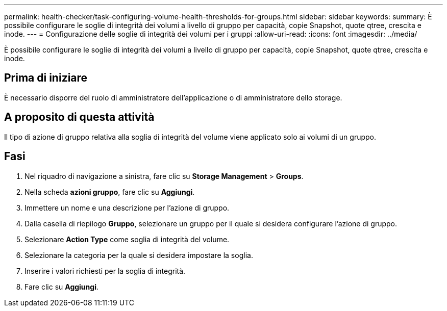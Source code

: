 ---
permalink: health-checker/task-configuring-volume-health-thresholds-for-groups.html 
sidebar: sidebar 
keywords:  
summary: È possibile configurare le soglie di integrità dei volumi a livello di gruppo per capacità, copie Snapshot, quote qtree, crescita e inode. 
---
= Configurazione delle soglie di integrità dei volumi per i gruppi
:allow-uri-read: 
:icons: font
:imagesdir: ../media/


[role="lead"]
È possibile configurare le soglie di integrità dei volumi a livello di gruppo per capacità, copie Snapshot, quote qtree, crescita e inode.



== Prima di iniziare

È necessario disporre del ruolo di amministratore dell'applicazione o di amministratore dello storage.



== A proposito di questa attività

Il tipo di azione di gruppo relativa alla soglia di integrità del volume viene applicato solo ai volumi di un gruppo.



== Fasi

. Nel riquadro di navigazione a sinistra, fare clic su *Storage Management* > *Groups*.
. Nella scheda *azioni gruppo*, fare clic su *Aggiungi*.
. Immettere un nome e una descrizione per l'azione di gruppo.
. Dalla casella di riepilogo *Gruppo*, selezionare un gruppo per il quale si desidera configurare l'azione di gruppo.
. Selezionare *Action Type* come soglia di integrità del volume.
. Selezionare la categoria per la quale si desidera impostare la soglia.
. Inserire i valori richiesti per la soglia di integrità.
. Fare clic su *Aggiungi*.

